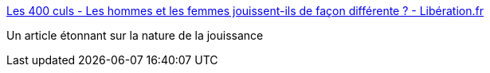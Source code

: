 :jbake-type: post
:jbake-status: published
:jbake-title: Les 400 culs - Les hommes et les femmes jouissent-ils de façon différente ? - Libération.fr
:jbake-tags: sexe,corps,sexisme,_mois_oct.,_année_2016
:jbake-date: 2016-10-27
:jbake-depth: ../
:jbake-uri: shaarli/1477550496000.adoc
:jbake-source: https://nicolas-delsaux.hd.free.fr/Shaarli?searchterm=http%3A%2F%2Fsexes.blogs.liberation.fr%2F2016%2F10%2F25%2Fles-hommes-et-les-femmes-jouissent-ils-de-facon-differente%2F&searchtags=sexe+corps+sexisme+_mois_oct.+_ann%C3%A9e_2016
:jbake-style: shaarli

http://sexes.blogs.liberation.fr/2016/10/25/les-hommes-et-les-femmes-jouissent-ils-de-facon-differente/[Les 400 culs - Les hommes et les femmes jouissent-ils de façon différente ? - Libération.fr]

Un article étonnant sur la nature de la jouissance
